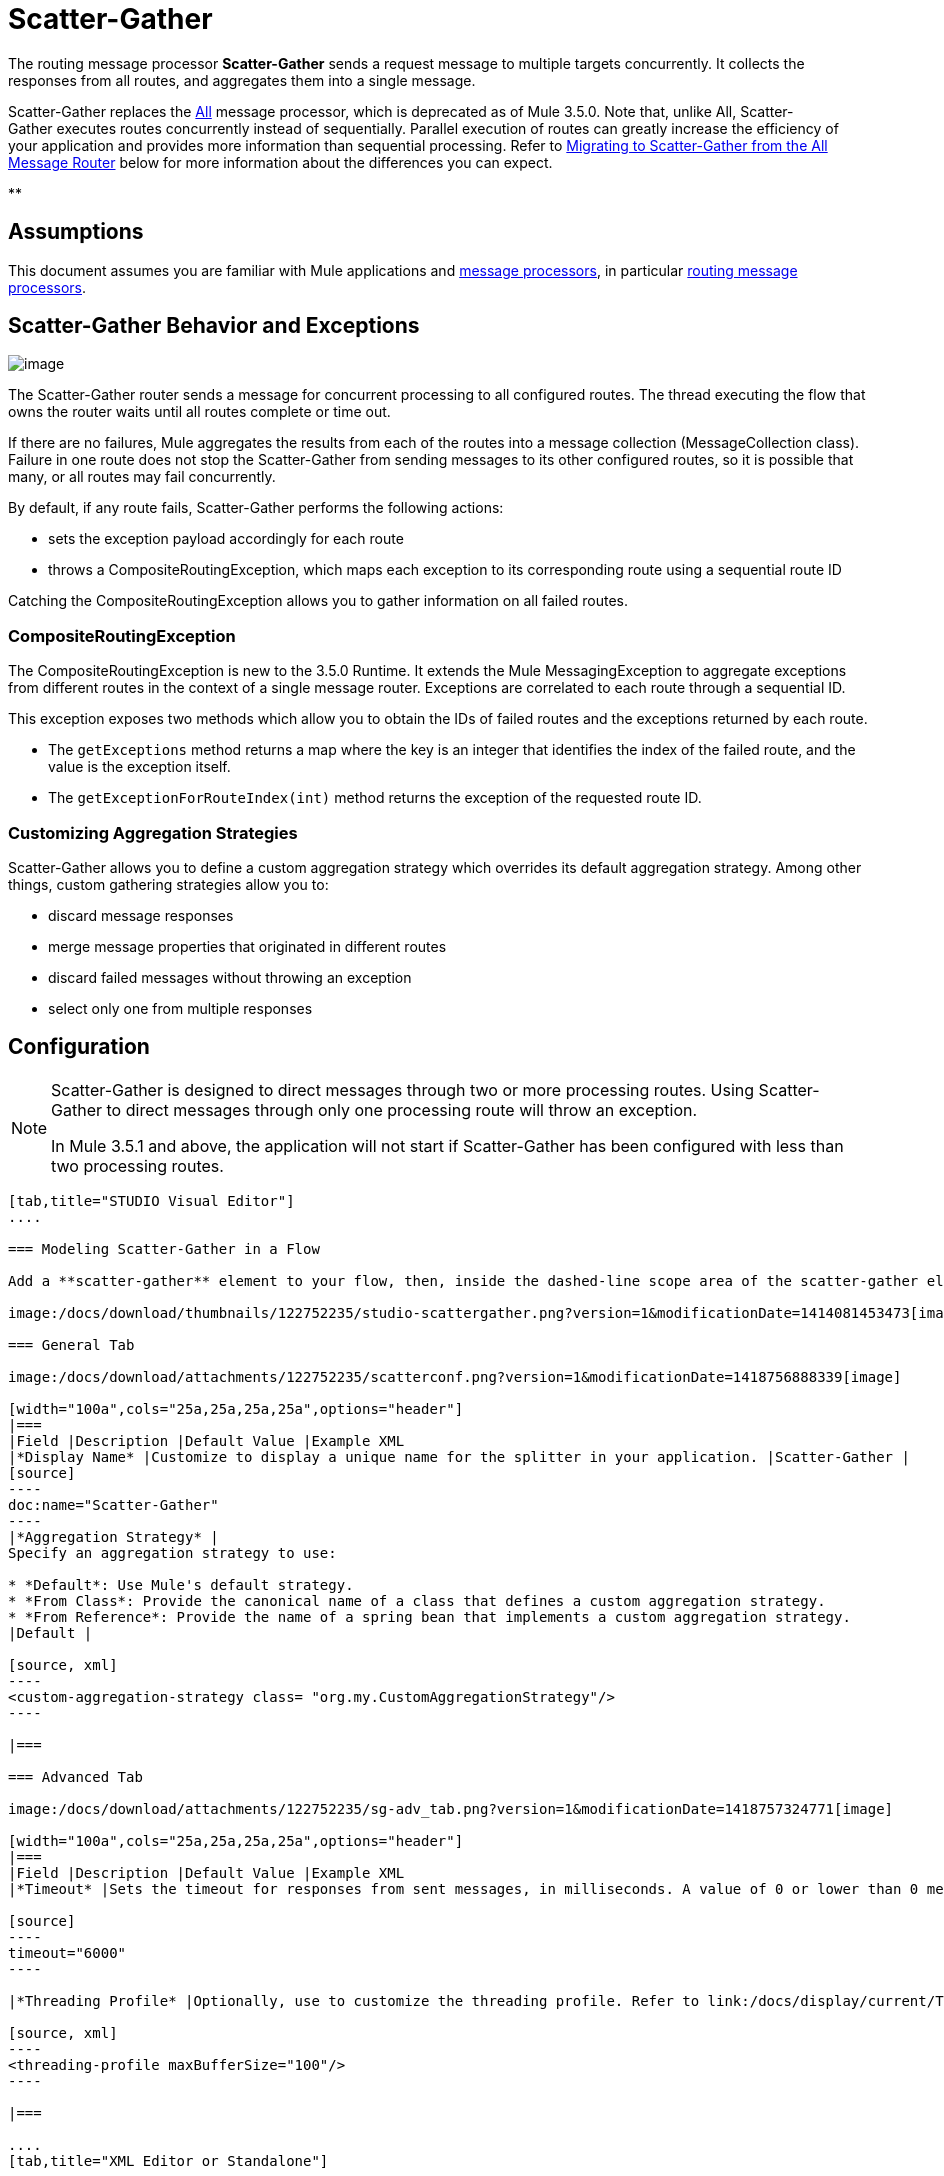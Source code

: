 = Scatter-Gather
:keywords: anypoint studio, esb, scatter, gather, scatter-gather, aggregation, routing, all processor

The routing message processor **Scatter-Gather** sends a request message to multiple targets concurrently. It collects the responses from all routes, and aggregates them into a single message.

Scatter-Gather replaces the http://www.mulesoft.org/documentation/display/current/Routing+Message+Processors#RoutingMessageProcessors-All[All] message processor, which is deprecated as of Mule 3.5.0. Note that, unlike All, Scatter-Gather executes routes concurrently instead of sequentially. Parallel execution of routes can greatly increase the efficiency of your application and provides more information than sequential processing. Refer to <<Migrating to Scatter-Gather from the All Message Router>> below for more information about the differences you can expect.

**

== Assumptions

This document assumes you are familiar with Mule applications and link:/docs/display/34X/Message+Processors[message processors], in particular link:/docs/display/current/Routers[routing message processors].

== Scatter-Gather Behavior and Exceptions

image:/docs/download/attachments/122752235/scatter-gather.png?version=1&modificationDate=1414081453454[image]

The Scatter-Gather router sends a message for concurrent processing to all configured routes. The thread executing the flow that owns the router waits until all routes complete or time out.

If there are no failures, Mule aggregates the results from each of the routes into a message collection (MessageCollection class). Failure in one route does not stop the Scatter-Gather from sending messages to its other configured routes, so it is possible that many, or all routes may fail concurrently.

By default, if any route fails, Scatter-Gather performs the following actions:

* sets the exception payload accordingly for each route
* throws a CompositeRoutingException, which maps each exception to its corresponding route using a sequential route ID

Catching the CompositeRoutingException allows you to gather information on all failed routes. 

=== CompositeRoutingException

The CompositeRoutingException is new to the 3.5.0 Runtime. It extends the Mule MessagingException to aggregate exceptions from different routes in the context of a single message router. Exceptions are correlated to each route through a sequential ID.

This exception exposes two methods which allow you to obtain the IDs of failed routes and the exceptions returned by each route.

* The `getExceptions` method returns a map where the key is an integer that identifies the index of the failed route, and the value is the exception itself.
* The `getExceptionForRouteIndex(int)` method returns the exception of the requested route ID.

=== Customizing Aggregation Strategies

Scatter-Gather allows you to define a custom aggregation strategy which overrides its default aggregation strategy. Among other things, custom gathering strategies allow you to:

* discard message responses
* merge message properties that originated in different routes
* discard failed messages without throwing an exception
* select only one from multiple responses

== Configuration

[NOTE]
====
Scatter-Gather is designed to direct messages through two or more processing routes. Using Scatter-Gather to direct messages through only one processing route will throw an exception.

In Mule 3.5.1 and above, the application will not start if Scatter-Gather has been configured with less than two processing routes.
====

[tabs]
------
[tab,title="STUDIO Visual Editor"]
....

=== Modeling Scatter-Gather in a Flow

Add a **scatter-gather** element to your flow, then, inside the dashed-line scope area of the scatter-gather element, drag and drop two or more message processors or connectors, placing them parallel to one another, as shown.

image:/docs/download/thumbnails/122752235/studio-scattergather.png?version=1&modificationDate=1414081453473[image]

=== General Tab

image:/docs/download/attachments/122752235/scatterconf.png?version=1&modificationDate=1418756888339[image]

[width="100a",cols="25a,25a,25a,25a",options="header"]
|===
|Field |Description |Default Value |Example XML
|*Display Name* |Customize to display a unique name for the splitter in your application. |Scatter-Gather |
[source]
----
doc:name="Scatter-Gather"
----
|*Aggregation Strategy* |
Specify an aggregation strategy to use:

* *Default*: Use Mule's default strategy.
* *From Class*: Provide the canonical name of a class that defines a custom aggregation strategy.
* *From Reference*: Provide the name of a spring bean that implements a custom aggregation strategy.
|Default |

[source, xml]
----
<custom-aggregation-strategy class= "org.my.CustomAggregationStrategy"/>
----

|===

=== Advanced Tab

image:/docs/download/attachments/122752235/sg-adv_tab.png?version=1&modificationDate=1418757324771[image]

[width="100a",cols="25a,25a,25a,25a",options="header"]
|===
|Field |Description |Default Value |Example XML
|*Timeout* |Sets the timeout for responses from sent messages, in milliseconds. A value of 0 or lower than 0 means no timeout. |0 |

[source]
----
timeout="6000"
----

|*Threading Profile* |Optionally, use to customize the threading profile. Refer to link:/docs/display/current/Tuning+Performance[Tuning Performance] for a description of the configurable attributes. For a brief discussion of threading profiles in Scatter-Gather, see the section below. + |Default threading profile |

[source, xml]
----
<threading-profile maxBufferSize="100"/>
----

|===

....
[tab,title="XML Editor or Standalone"]
....

[source, xml]
----
<scatter-gather doc:name="Scatter-Gather" timeout="6000">
  <custom-aggregation-strategy class="org.my.CustomAggregationStrategy"/>
    <threading-profile poolExhaustedAction="WAIT" maxBufferSize="100"/>
    <http:request path="/path" method="POST" doc:name="HTTP"/>
    <tcp:outbound-endpoint exchange-pattern="request-response" host="localhost" port="80" responseTimeout="10000" doc:name="TCP">
    <jms:outbound-endpoint connector-ref="JMS1" ref="JMS" doc:name="JMS"/>
</scatter-gather>
----

[width="90a",cols="10a,90a",options="header"]
|===
|Element |Description
|*scatter-gather* |Sends a request message to multiple targets concurrently. It collects the responses from all routes, and aggregates them into a single message.
|===

[width="99a",cols="25a,25a,25a,25a",options="header"]
|===
|Attribute |Description |Default Value |Required?
|*timeout* |Sets the timeout for responses from sent messages, in milliseconds. A value of 0 or lower than 0 means no timeout. |`0` | 
|===

[width="90a",cols="10a,90a",options="header"]
|===
|Optional Child Element |Description
|**custom-aggregation-strategy**  |Allows you to define a custom gathering strategy using either a custom class or a reference to a spring bean. Note that you cannot set `class` and `ref` at the same time. Doing so will result in an exception when starting the application. See http://www.mulesoft.org/#CustomizingGatherStrategies[Customizing Gather Strategies] above and the <<Complete Code Example>> below.
|===

[width="99a",cols="25a,25a,25a,25a",options="header"]
|===
|Attribute |Description |Default Value |Required?
|*class* |A string with the canonical name of a class that implements the aggregation strategy. That class is required to have a default constructor. |- | 
|*ref* |The name of a registered bean that implements the aggregation strategy. |- | 
|===

[width="90a",cols="10a,90a",options="header"]
|===
|Optional Child Element |Description
|*threading-profile* |Allows you to configure the underlying thread pool. Refer to link:/docs/display/current/Tuning+Performance[Tuning Performance] for a list of configurable attributes, all of which can be applied here. For a brief discussion of threading profiles in Scatter-Gather, see the section below.
|===
....
------

== Scatter-Gather Threading Profiles

Scatter-Gather's default threading profile is designed to work in most scenarios, where the Scatter-Gather component is typically configured with between three to six routes. If the default threading profile is not best suited for your needs, Scatter-Gather allows you to define a custom threading profile for the component.

Scatter-Gather's threading profile is specific to the Scatter-Gather router and does not define the threading profile for your whole Mule application; however, threads started by each Scatter-Gather router are shared across all messages passing through the flow. This means that a high number of threads configured in Scatter-Gather does not necessarily guarantee that enough processing power will be available to meet the requirements for all messages. For example, suppose two messages arrive two milliseconds apart from each other at a Scatter-Gather component with 20 routes and 20 threads. The first message will have access to the 20 threads and will execute promptly whereas the second message will have high latency while it waits for the first message to release these threads.

Ultimately, the optimum threading profile depends on each application. For most scenarios, MuleSoft recommends that the number of threads in Scatter-Gather should be the result of the number of routes times the value of `maxThreadsActive` for the flow where Scatter-Gather resides.

* *`maxThreadsActive` for Scatter-Gather = number of routes in Scatter-Gather ** *`maxThreadsActive` for flow*

However, in some scenarios the above recommendation could result in a large number of threads which would consume a lot of memory and processing power. If this is the case, you will need to experiment in order to find the optimum tuning point, i.e. the exact point at which parallelism provides maximum gain before starting to become a bottleneck.

For scenarios in which routes execute very quickly (a couple of milliseconds per route) it's probably better to do sequential processing.

For details on setting up threading profiles, see link:/docs/display/current/Tuning+Performance[Tuning Performance].

== Migrating to Scatter-Gather from the All Message Router

If you are currently using http://www.mulesoft.org/documentation/display/current/Routing+Message+Processors#RoutingMessageProcessors-All[All] routers in your application, you may wish to replace them with Scatter-Gather routers. This section details the differences you need to be aware of when considering migration.

=== Why Migrate?

Support for the http://www.mulesoft.org/documentation/display/current/Routing+Message+Processors#RoutingMessageProcessors-All[All] router will continue throughout the Mule 3.x series. However, MuleSoft recommends migrating to Scatter-Gather, mainly for two reasons:

* Scatter-Gather is a better option for most cases
* migrating to Scatter-Gather now will facilitate the transition to Mule 4

=== Differences Between Scatter-Gather and the All Router

The http://www.mulesoft.org/documentation/display/current/Routing+Message+Processors#RoutingMessageProcessors-All[All] router implements sequential multicasting to send a message through the specified routes. This works well in some situations, such as the following:

* where route _n_ depends on side effects generated on target systems by route _n-1_
* where an exception in route _n_ should prevent Mule from sending messages to route _n+1_

However, where the above situations do not apply, the only effect of sequential multicasting is to decrease application efficiency. In these cases, it is best to send the message to all routes concurrently. The scatter-gather routing message processor does precisely that, executing all message routes concurrently. It allows you to:

* multicast a single message in parallel to several routes
* configure a timeout after which a failed route causes the application to throw an exception
* group exceptions in case of failed routes

image:/docs/download/attachments/122752235/scatter_gather2d.png?version=1&modificationDate=1414081453461[image]

The table below compares the three main differences between the All and the Scatter-Gather message routers.

[width="100a",cols="33a,33a,33a",options="header"]
|===
|Compare |All |Scatter-Gather
|*Processing* |Employs serial processing and one single thread to send the current Mule message across all specified routes. Hence, to access all of the responses returned by the routes, the application must wait until all of the routes have finished execution. |Uses parallel processing in a thread pool to concurrently execute all routes. Hence, to access all of the responses returned by the routes, the application need only wait until the slowest route has finished execution.
|*Error handling* |If a route fails, successive routes are not executed. Likewise, if route _n_ fails, it is not possible to obtain information about route _n-1_; i.e. you can only obtain information about the failed route. |Parallel execution means that even if one or many routes fail, the rest of the assigned routes will still be executed. If one or more routes throw an exception, scatter-gather throws a `CompositeRoutingException`, which allows the application to retrieve information about both failed and successful routes.
|*Customization* |If successful, the all router always returns a MuleMessageCollection, and this is the only information that you can obtain from it. |Scatter-Gather uses an aggregator to combine responses from all routes. To provide backwards compatibility, by default Scatter-Gather returns a MuleMessageCollection, thereby facilitating migration for users who wish to take advantage of improved performance. However, Scatter-Gather also allows you to define your own custom aggregation strategy (see the <<Complete Code Example>> below).
|===

== Complete Code Example

In this example, a travel booking application selects direct flight routes between user-selected cities. The application contacts a list of airline brokers for available flights, then selects the least expensive flight. It uses Scatter-Gather to concurrently send the message to each airline broker, then waits for all routes to complete. Prior to selecting the least expensive flight, the app needs to eliminate (filter out) any routes that returned an error. To do this, it uses a custom aggregation strategy, which is invoked using the `custom-aggregation-strategy` attribute within Scatter-Gather. The complete Scatter-Gather XML is shown below.

[source, xml]
----
<scatter-gather timeout="5000">
    <custom-aggregation-strategy class="org.myproject.CheapestFlightAggregationStrategy" />   
    <flow-ref name="flightBroker1" />
    <flow-ref name="flightBroker2" />
    <flow-ref name="flightBroker3" />
</scatter-gather>
----

In the code above, scatter-gather's `custom-aggregation-strategy` invokes public class `org.myproject.CheapestFlightAggregationStrategy`, which contains the code showed below, for filtering out failed routes.

[source, java]
----
public class CheapeastFlightAggregationStrategy implements AggregationStrategy {
 
    @Override
    public MuleEvent aggregate(AggregationContext context) throws MuleException {
        MuleEvent result = null;
        long value = Long.MAX_VALUE;
        for (MuleEvent event : context.collectEventsWithoutExceptions()) {
            Flight flight = (Flight) event.getMessage().getPayload();
            if (flight.getCost() < value) {
                result = DefaultMuleEvent.copy(event);
                value = flight.getCost();
            }
        }
         
        if (result != null)  {
            return result;
        }
         
        throw new  RuntimeException("no flights obtained");
    }
}
----

[WARNING]
====
Notice the line:

[source]
----
result = DefaultMuleEvent.copy(event);
----

Users running Mule 3.5.0 need to copy the event instead of simply referencing it. The reason is that the event was created in a thread other than the one processing the flow. Therefore, any attempt at modifying the message after the Scatter-Gather finalizes its execution would result in an `IllegalStateException`, since for security reasons Mule does not allow modifying an event in a thread other than the one that created it.

In Mule 3.5.1 and above, Scatter-Gather will automatically handle the message, saving you the task of manually copying it.
====

== Serial Multicast with Scatter-Gather

An earlier section of this page discusses some situations where sequential multicast is desirable over concurrent execution of all message routes. If you need sequential multicast in your application, you can implement it by configuring Scatter-Gather with a custom threading profile of only one thread, as shown below in the *Max Active Threads* field.

image:/docs/download/attachments/122752235/sg-adv_tab2.png?version=1&modificationDate=1418757495836[image]

In the context of the above <<Complete Code Example>>, the XML would look as follows:

[source, xml]
----
<scatter-gather timeout="5000">
  <threading-profile maxThreadsActive="1"/>
  <custom-aggregation-strategy class="org.myproject.CheapestFlightAggregationStrategy" />
  <flow-ref name="flightBroker1" />
  <flow-ref name="flightBroker2" />
  <flow-ref name="flightBroker3" />
</scatter-gather>
----

Like the All router, this configuration ensures that the routes are invoked sequentially. However, there is one difference: unlike with the All router, with this configuration if one route fails the subsequent routes are still invoked.

[NOTE]
Defining a threading profile of only one thread may yield below-par performance results in some situations, since the single thread used by Scatter-Gather will be shared across all messages in the flow. If you find that this is the case, it may be desirable to fall back to using the All router for sequential processing. As of Mule version 3.6.0 this issue is fixed.

== See Also

* Learn more about message routing.
